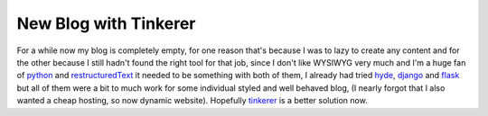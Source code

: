 New Blog with Tinkerer
######################



.. author:: default
.. categories:: programming, web
.. tags:: python, blog, rst, pelican
.. comments::

For a while now my blog is completely empty, for one reason that's because I
was to lazy to create any content and for the other because I still hadn't
found the right tool for that job, since I don't like WYSIWYG very much and I'm
a huge fan of python_ and restructuredText_ it needed to be something with both
of them, I already had tried hyde_, django_ and flask_ but all of them were a
bit to much work for some individual styled and well behaved blog, (I nearly
forgot that I also wanted a cheap hosting, so now dynamic website). Hopefully
tinkerer_ is a better solution now.

.. _python: http://www.python.org/
.. _restructuredText: http://docutils.sourceforge.net/rst.html
.. _hyde: http://ringce.com/hyde
.. _django: https://www.djangoproject.com/
.. _flask: http://flask.pocoo.org/
.. _tinkerer: http://www.tinkerer.me/

